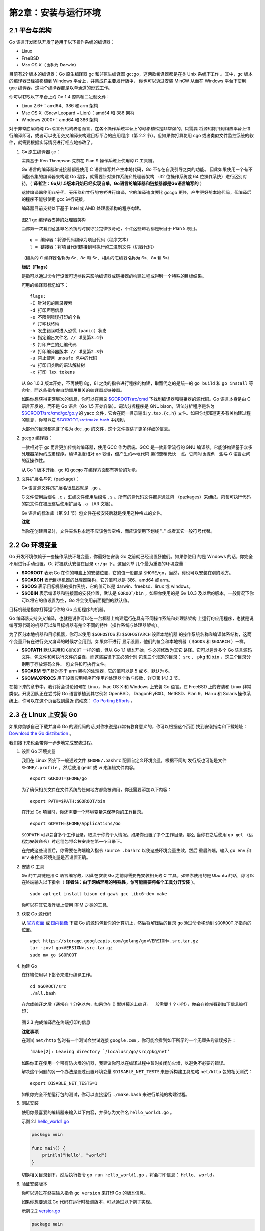 第2章：安装与运行环境
=======================

2.1 平台与架构
---------------

Go 语言开发团队开发了适用于以下操作系统的编译器：

-  Linux
-  FreeBSD
-  Mac OS X（也称为 Darwin）

目前有2个版本的编译器：Go 原生编译器 gc 和非原生编译器 gccgo，这两款编译器都是在类 
Unix 系统下工作 。其中，gc 版本的编译器已经被移植到 Windows 平台上，并集成在主要发行版中，
你也可以通过安装 MinGW 从而在 Windows 平台下使用 gcc 编译器。这两个编译器都是以单通道的形式工作。

你可以获取以下平台上的 Go 1.4 源码和二进制文件：

-  Linux 2.6+：amd64、386 和 arm 架构
-  Mac OS X（Snow Leopard + Lion）：amd64 和 386 架构
-  Windows 2000+：amd64 和 386 架构

对于非常底层的纯 Go 语言代码或者包而言，在各个操作系统平台上的可移植性是非常强的，只需要
将源码拷贝到相应平台上进行编译即可，或者可以使用交叉编译来构建目标平台的应用程序（第 2.2 
节）。但如果你打算使用 cgo 或者类似文件监控系统的软件，就需要根据实际情况进行相应地修改了。

1. Go 原生编译器 gc：

   主要基于 Ken Thompson 先前在 Plan 9 操作系统上使用的 C 工具链。

   Go 语言的编译器和链接器都是使用 C 语言编写并产生本地代码，Go 不存在自我引导之类的功能。
   因此如果使用一个有不同指令集的编译器来构建 Go 程序，就需要针对操作系统和处理器架构
   （32 位操作系统或 64 位操作系统）进行区别对待。（
   **译者注：Go从1.5版本开始已经实现自举。Go语言的编译器和链接器都是Go语言编写的** ）

   这款编译器使用非分代、无压缩和并行的方式进行编译，它的编译速度要比
   gccgo 更快，产生更好的本地代码，但编译后的程序不能够使用 gcc 进行链接。

   编译器目前支持以下基于 Intel 或 AMD 处理器架构的程序构建。

   .. figure:: /_static/images/2.1.gc.jpg
      :alt: 

   图2.1 gc 编译器支持的处理器架构

   当你第一次看到这套命名系统的时候你会觉得很奇葩，不过这些命名都是来自于 Plan 9 项目。

   ::

       g = 编译器：将源代码编译为项目代码（程序文本）
       l = 链接器：将项目代码链接到可执行的二进制文件（机器代码）

   （相关的 C 编译器名称为 6c、8c 和 5c，相关的汇编器名称为 6a、8a 和 5a）

   **标记（Flags）**

   是指可以通过命令行设置可选参数来影响编译器或链接器的构建过程或得到一个特殊的目标结果。

   可用的编译器标记如下：

   ::

       flags:
       -I 针对包的目录搜索
       -d 打印声明信息
       -e 不限制错误打印的个数
       -f 打印栈结构
       -h 发生错误时进入恐慌（panic）状态
       -o 指定输出文件名 // 详见第3.4节
       -S 打印产生的汇编代码
       -V 打印编译器版本 // 详见第2.3节
       -u 禁止使用 unsafe 包中的代码
       -w 打印归类后的语法解析树
       -x 打印 lex tokens

   从 Go 1.0.3 版本开始，不再使用 8g，8l 之类的指令进行程序的构建，取而代之的是统一的 
   ``go build`` 和 ``go install`` 等命令，而这些指令会自动调用相关的编译器或链接器。

   如果你想获得更深层次的信息，你可以在目录
   `$GOROOT/src/cmd <https://github.com/golang/go/tree/master/src/cmd>`__
   下找到编译器和链接器的源代码。Go 语言本身是由 C 语言开发的，而不是 Go
   语言（Go 1.5 开始自举）。词法分析程序是 GNU bison，语法分析程序是名为
   `$GOROOT/src/cmd/gc/go.y <https://github.com/golang/go/blob/master/src%2Fcmd%2Finternal%2Fgc%2Fgo.y>`__
   的 yacc 文件，它会在同一目录输出 ``y.tab.{c,h}`` 文件。如果你想知道更多有关构建过程的信息，你可以在
   `$GOROOT/src/make.bash <https://github.com/golang/go/blob/master/src/make.bash>`__
   中找到。

   大部分的目录都包含了名为 ``doc.go`` 的文件，这个文件提供了更多详细的信息。

2. gccgo 编译器：

   一款相对于 gc 而言更加传统的编译器，使用 GCC 作为后端。GCC 是一款非常流行的 GNU
   编译器，它能够构建基于众多处理器架构的应用程序。编译速度相对 gc 较慢，但产生的本地代码
   运行要稍微快一点。它同时也提供一些与 C 语言之间的互操作性。

   从 Go 1 版本开始，gc 和 gccgo 在编译方面都有等价的功能。

3. 文件扩展名与包（package）：

   Go 语言源文件的扩展名很显然就是 ``.go`` 。

   C 文件使用后缀名 ``.c`` ，汇编文件使用后缀名 ``.s`` 。所有的源代码文件都是通过包
   （packages）来组织。包含可执行代码的包文件在被压缩后使用扩展名 ``.a`` （AR 文档）。

   Go 语言的标准库（第 9.1 节）包文件在被安装后就是使用这种格式的文件。

   **注意**
   
   当你在创建目录时，文件夹名称永远不应该包含空格，而应该使用下划线 "\_" 或者其它一般符号代替。

2.2 Go 环境变量
-----------------

Go 开发环境依赖于一些操作系统环境变量，你最好在安装 Go 之前就已经设置好他们。如果你使用
的是 Windows 的话，你完全不用进行手动设置，Go 将被默认安装在目录 ``c:/go`` 下。这里列举
几个最为重要的环境变量：

-  **$GOROOT** 表示 Go 在你的电脑上的安装位置，它的值一般都是 ``$HOME/go``，当然，你也可以安装在别的地方。
-  **$GOARCH** 表示目标机器的处理器架构，它的值可以是 386、amd64 或 arm。
-  **$GOOS** 表示目标机器的操作系统，它的值可以是 darwin、freebsd、linux 或 windows。
-  **$GOBIN** 表示编译器和链接器的安装位置，默认是 ``GOROOT/bin`` ，如果你使用的是
   Go 1.0.3 及以后的版本，一般情况下你可以将它的值设置为空，Go 将会使用前面提到的默认值。

目标机器是指你打算运行你的 Go 应用程序的机器。

Go 编译器支持交叉编译，也就是说你可以在一台机器上构建运行在具有不同操作系统和处理器架构
上运行的应用程序，也就是说编写源代码的机器可以和目标机器有完全不同的特性（操作系统与处理器架构）。

为了区分本地机器和目标机器，你可以使用 ``$GOHOSTOS`` 和 ``$GOHOSTARCH`` 设置本地机器
的操作系统名称和编译体系结构，这两个变量只有在进行交叉编译的时候才会用到，如果你不进行
显示设置，他们的值会和本地机器（ ``$GOOS`` 和 ``$GOARCH`` ）一样。

-  **$GOPATH** 默认采用和 ``GOROOT`` 一样的值，但从 Go 1.1 版本开始，你必须修改为其它
   路径。它可以包含多个 Go 语言源码文件、包文件和可执行文件的路径，而这些路径下又必须分别
   包含三个规定的目录： ``src`` 、 ``pkg`` 和 ``bin`` ，这三个目录分别用于存放源码文件、
   包文件和可执行文件。
-  **$GOARM** 专门针对基于 arm 架构的处理器，它的值可以是 5 或 6，默认为 6。
-  **$GOMAXPROCS** 用于设置应用程序可使用的处理器个数与核数，详见第 14.1.3 节。

在接下来的章节中，我们将会讨论如何在 Linux、Mac OS X 和 Windows 上安装 Go 语言。在 
FreeBSD 上的安装和 Linux 非常类似。开发团队正在尝试将 Go 语言移植到其它例如 OpenBSD、
DragonFlyBSD、NetBSD、Plan 9、Haiku 和 Solaris 操作系统上，你可以在这个页面找到最近
的动态： `Go Porting Efforts <http://go-lang.cat-v.org/os-ports>`__ 。

2.3 在 Linux 上安装 Go
------------------------

如果你能够自己下载并编译 Go 的源代码的话,对你来说是非常有教育意义的，你可以根据这个页面
找到安装指南和下载地址：
`Download the Go distribution <http://golang.org/doc/install>`__ 。

我们接下来也会带你一步步地完成安装过程。

1. 设置 Go 环境变量

   我们在 Linux 系统下一般通过文件 ``$HOME/.bashrc`` 配置自定义环境变量，根据不同的
   发行版也可能是文件 ``$HOME/.profile`` ，然后使用 gedit 或 vi 来编辑文件内容。

   ::

       export GOROOT=$HOME/go

   为了确保相关文件在文件系统的任何地方都能被调用，你还需要添加以下内容：

   ::

       export PATH=$PATH:$GOROOT/bin

   在开发 Go 项目时，你还需要一个环境变量来保存你的工作目录。

   ::

       export GOPATH=$HOME/Applications/Go

   ``$GOPATH`` 可以包含多个工作目录，取决于你的个人情况。如果你设置了多个工作目录，那么
   当你在之后使用 ``go get`` （远程包安装命令）时远程包将会被安装在第一个目录下。

   在完成这些设置后，你需要在终端输入指令 ``source .bashrc`` 以使这些环境变量生效。然后
   重启终端，输入 ``go env`` 和 ``env`` 来检查环境变量是否设置正确。

2. 安装 C 工具

   Go 的工具链是用 C 语言编写的，因此在安装 Go 之前你需要先安装相关的 C
   工具。如果你使用的是 Ubuntu 的话，你可以在终端输入以下指令（
   **译者注：由于网络环境的特殊性，你可能需要将每个工具分开安装** ）。

   ::

       sudo apt-get install bison ed gawk gcc libc6-dev make

   你可以在其它发行版上使用 RPM 之类的工具。

3. 获取 Go 源代码

   从 `官方页面 <https://golang.org/dl/>`__ 或 `国内镜像 <http://www.golangtc.com/download>`__ 
   下载 Go 的源码包到你的计算机上，然后将解压后的目录 ``go`` 通过命令移动到
   ``$GOROOT`` 所指向的位置。

   ::

       wget https://storage.googleapis.com/golang/go<VERSION>.src.tar.gz
       tar -zxvf go<VERSION>.src.tar.gz
       sudo mv go $GOROOT

4. 构建 Go

   在终端使用以下指令来进行编译工作。

   ::

       cd $GOROOT/src
       ./all.bash

   在完成编译之后（通常在 1 分钟以内，如果你在 B 型树莓派上编译，一般需要 1 个小时），你会在终端看到如下信息被打印：

   .. figure:: /_static/images/2.3.allbash.png
      :alt: 

   图 2.3 完成编译后在终端打印的信息

   **注意事项**

   在测试 ``net/http`` 包时有一个测试会尝试连接 ``google.com`` ，你可能会看到如下所示的一个无厘头的错误报告：

   ::

       ‘make[2]: Leaving directory `/localusr/go/src/pkg/net’

   如果你正在使用一个带有防火墙的机器，我建议你可以在编译过程中暂时关闭防火墙，以避免不必要的错误。

   解决这个问题的另一个办法是通过设置环境变量 ``$DISABLE_NET_TESTS``
   来告诉构建工具忽略 ``net/http`` 包的相关测试：

   ::

       export DISABLE_NET_TESTS=1

   如果你完全不想运行包的测试，你可以直接运行 ``./make.bash``
   来进行单纯的构建过程。

5. 测试安装

   使用你最喜爱的编辑器来输入以下内容，并保存为文件名 ``hello_world1.go`` 。

   示例 2.1 `hello\_world1.go <examples/chapter_2/hello_world1.go>`__

   .. code:: go

       package main

       func main() {
           println("Hello", "world")
       }

   切换相关目录到下，然后执行指令 ``go run hello_world1.go`` ，将会打印信息： ``Hello, world`` 。

6. 验证安装版本

   你可以通过在终端输入指令 ``go version`` 来打印 Go 的版本信息。

   如果你想要通过 Go 代码在运行时检测版本，可以通过以下例子实现。

   示例 2.2 `version.go <examples/chapter_2/version.go>`__

   .. code:: go

       package main

       import (
           "fmt"
           "runtime"
       )

       func main() {
           fmt.Printf("%s", runtime.Version())
       }

   这段代码将会输出 ``go1.4.2`` 或类似字符串。

7. 更新版本

   你可以在 `发布历史 <http://golang.org/doc/devel/release.html>`__
   页面查看到最新的稳定版。

   当前最新的稳定版 Go 1 系列于 2012 年 3 月 28 日发布。

   Go 的源代码有以下三个分支：

   ::

       - Go release：最新稳定版，实际开发最佳选择
       - Go weekly：包含最近更新的版本，一般每周更新一次
       - Go tip：永远保持最新的版本，相当于内测版

   当你在使用不同的版本时，注意官方博客发布的信息，因为你所查阅的文档可能和你正在使用的版本不相符。

2.4 在 Mac OS X 上安装 Go
---------------------------

如果你想要在你的 Mac 系统上安装 Go，则必须使用 Intel 64 位处理器，Go 不支持 PowerPC 处理器。

你可以通过该页面查看有关在 PowerPC 处理器上的移植进度： https://codedr-go-ppc.googlecode.com/hg/ 。

**注意事项**

在 Mac 系统下使用到的 C 工具链是 Xcode 的一部分，因此你需要通过安装 Xcode 来完成这些
工具的安装。你并不需要安装完整的 Xcode，而只需要安装它的命令行工具部分。

你可以在 `下载页面 <http://golang.org/dl/>`__ 页面下载到 Mac 系统下的一键安装包或源代码自行编译。

通过源代码编译安装的过程与环境变量的配置与在 Linux 系统非常相似，因此不再赘述。

2.5 在 Windows 上安装 Go
--------------------------

你可以在 `下载页面 <http://golang.org/dl/>`__ 页面下载到 Windows 系统下的一键安装包。

前期的 Windows 移植工作由 Hector Chu 完成，但目前的发行版已经由 Joe Poirier 全职维护。

在完成安装包的安装之后，你只需要配置 ``$GOPATH`` 这一个环境变量就可以开始使用 Go
语言进行开发了，其它的环境变量安装包均会进行自动设置。在默认情况下，Go 将会被安装在目录 ``c:\go``
下，但如果你在安装过程中修改安装目录，则可能需要手动修改所有的环境变量的值。

如果你想要测试安装，则可以使用指令 ``go run`` 运行
`hello\_world1.go <examples/chapter_2/hello_world1.go>`__ 。

如果发生错误 ``fatal error: can’t find import: fmt`` 则说明你的环境变量没有配置正确。

如果你想要在 Windows 下使用 cgo （调用 C 语言写的代码），则需要安装
`MinGW <http://sourceforge.net/projects/mingw/files/Automated%20MinGW%20Installer/>`__ ，
一般推荐安装 `TDM-GCC <http://tdm-gcc.tdragon.net/>`__ 。如果你使用的是 64 位操作系统，
请务必安装 64 位版本的 MinGW。安装完成进行环境变量等相关配置即可使用。

**在 Windows 下运行在虚拟机里的 Linux 系统上安装 Go** ：

如果你想要在 Windows 下的虚拟机里的 Linux 系统上安装 Go，你可以选择使用虚拟机软件 
`VMware <http://www.vmware.com>`__ ，下载 
`VMware player <http://www.vmware.com/products/player/>`__ ，搜索并下载一个你喜欢的
Linux 发行版镜像，然后安装到虚拟机里，安装 Go 的流程参考第 2.3 节中的内容。

2.6 安装目录清单
-----------------

你的 Go 安装目录（ ``$GOROOT`` ）的文件夹结构应该如下所示：

README.md, AUTHORS, CONTRIBUTORS, LICENSE

-  ``/bin`` ：包含可执行文件，如：编译器，Go 工具
-  ``/doc`` ：包含示例程序，代码工具，本地文档等
-  ``/lib`` ：包含文档模版
-  ``/misc`` ：包含与支持 Go 编辑器有关的配置文件以及 cgo 的示例
-  ``/os_arch`` ：包含标准库的包的对象文件（ ``.a`` ）
-  ``/src`` ：包含源代码构建脚本和标准库的包的完整源代码（Go 是一门开源语言）
-  ``/src/cmd`` ：包含 Go 和 C 的编译器和命令行脚本

2.7 Go 运行时（runtime）
--------------------------

尽管 Go 编译器产生的是本地可执行代码，这些代码仍旧运行在 Go 的 runtime（这部分的代码可以
在 runtime 包中找到）当中。这个 runtime 类似 Java 和 .NET 语言所用到的虚拟机，它负责
管理包括内存分配、垃圾回收（第 10.8 节）、栈处理、goroutine、channel、切片（slice）、map
和反射（reflection）等等。

runtime 主要由 C 语言编写（Go 1.5 开始自举），并且是每个 Go 包的最顶级包。你可以在目录
`$GOROOT/src/runtime <https://github.com/golang/go/tree/master/src/runtime>`__
中找到相关内容。

**垃圾回收器** 

Go 拥有简单却高效的标记-清除回收器。它的主要思想来源于 IBM 的可复用垃圾
回收器，旨在打造一个高效、低延迟的并发回收器。目前 gccgo 还没有回收器，同时适用 gc 和 
gccgo 的新回收器正在研发中。使用一门具有垃圾回收功能的编程语言不代表你可以避免内存分配
所带来的问题，分配和回收内容都是消耗 CPU 资源的一种行为。

Go 的可执行文件都比相对应的源代码文件要大很多，这恰恰说明了 Go 的 runtime 嵌入到了每一
个可执行文件当中。当然，在部署到数量巨大的集群时，较大的文件体积也是比较头疼的问题。但总
的来说，Go 的部署工作还是要比 Java 和 Python 轻松得多。因为 Go 不需要依赖任何其它文件，
它只需要一个单独的静态文件，这样你也不会像使用其它语言一样在各种不同版本的依赖文件之间混淆。

2.8 Go 解释器
----------------

因为 Go 具有像动态语言那样快速编译的能力，自然而然地就有人会问 Go 语言能否在 REPL
（read-eval-print loop）编程环境下实现。Sebastien Binet 已经使用这种环境实现了一个 Go
解释器，你可以在这个页面找到： https://github.com/sbinet/igo 。

